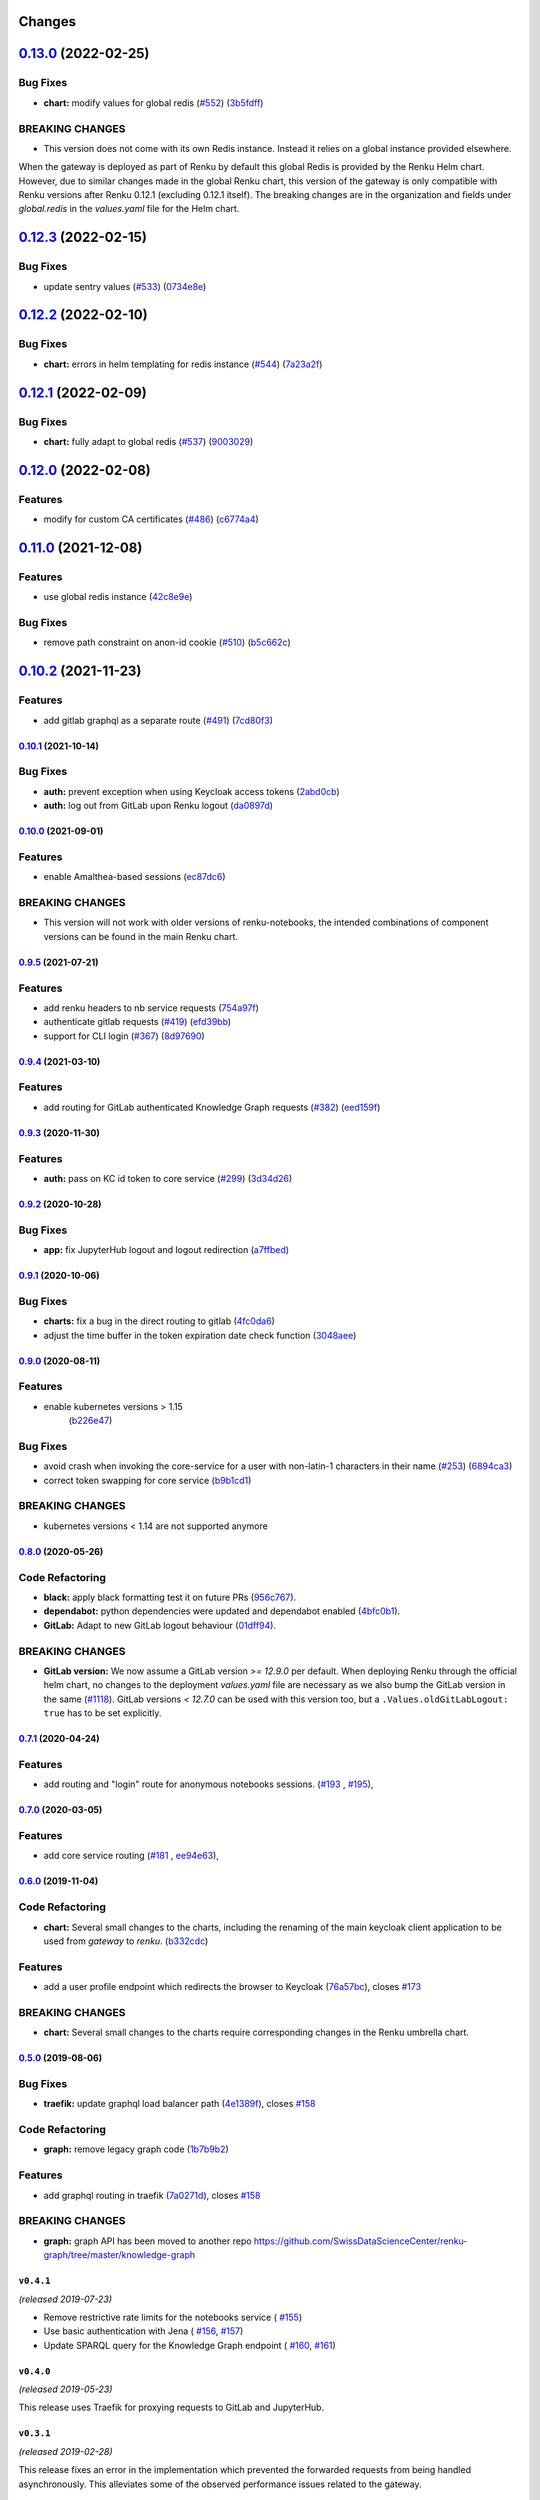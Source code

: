 Changes
=======

`0.13.0 <https://github.com/SwissDataScienceCenter/renku-gateway/compare/0.12.3...0.13.0>`__ (2022-02-25)
=========================================================================================================

Bug Fixes
~~~~~~~~~

-  **chart:** modify values for global redis
   (`#552 <https://github.com/SwissDataScienceCenter/renku-gateway/issues/552>`__)
   (`3b5fdff <https://github.com/SwissDataScienceCenter/renku-gateway/commit/3b5fdffcd883cbe5af4566558b32593b68f9fb2e>`__)

BREAKING CHANGES
~~~~~~~~~~~~~~~~

- This version does not come with its own Redis instance. Instead it relies on a global instance provided elsewhere.
When the gateway is deployed as part of Renku by default this global Redis is provided by the Renku Helm chart.
However, due to similar changes made in the global Renku chart, this version of the gateway is only compatible 
with Renku versions after Renku 0.12.1 (excluding 0.12.1 itself). The breaking changes are in the organization 
and fields under `global.redis` in the `values.yaml` file for the Helm chart.

`0.12.3 <https://github.com/SwissDataScienceCenter/renku-gateway/compare/0.12.2...0.12.3>`__ (2022-02-15)
=========================================================================================================

Bug Fixes
~~~~~~~~~

-  update sentry values
   (`#533 <https://github.com/SwissDataScienceCenter/renku-gateway/issues/533>`__)
   (`0734e8e <https://github.com/SwissDataScienceCenter/renku-gateway/commit/0734e8ef82b913d0744e0a5915433eaa27791607>`__)


`0.12.2 <https://github.com/SwissDataScienceCenter/renku-gateway/compare/0.12.1...0.12.2>`__ (2022-02-10)
=========================================================================================================

Bug Fixes
~~~~~~~~~

-  **chart:**  errors in helm templating for redis instance
   (`#544 <https://github.com/SwissDataScienceCenter/renku-gateway/issues/544>`__)
   (`7a23a2f <(https://github.com/SwissDataScienceCenter/renku-gateway/commit/7a23a2fc8920ad5f39771c6961ec8bc428515d08>`__)


`0.12.1 <https://github.com/SwissDataScienceCenter/renku-gateway/compare/0.12.0...0.12.1>`__ (2022-02-09)
=========================================================================================================

Bug Fixes
~~~~~~~~~

-  **chart:**  fully adapt to global redis
   (`#537 <https://github.com/SwissDataScienceCenter/renku-gateway/issues/537>`__)
   (`9003029 <(https://github.com/SwissDataScienceCenter/renku-gateway/commit/90030292fda4e65787cbfd3f1e600f625d1b11f5>`__)


`0.12.0 <https://github.com/SwissDataScienceCenter/renku-gateway/compare/0.11.0...0.12.0>`__ (2022-02-08)
=========================================================================================================

Features
~~~~~~~~

-  modify for custom CA certificates
   (`#486 <https://github.com/SwissDataScienceCenter/renku-gateway/issues/486>`__)
   (`c6774a4 <(https://github.com/SwissDataScienceCenter/renku-gateway/commit/c6774a421753e15bf2aabe73a66518c08240c7b4>`__)


`0.11.0 <https://github.com/SwissDataScienceCenter/renku-gateway/compare/0.10.2...0.11.0>`__ (2021-12-08)
=========================================================================================================

Features
~~~~~~~~

-  use global redis instance
   (`42c8e9e <https://github.com/SwissDataScienceCenter/renku-gateway/commit/42c8e9edc5ea1ae85e2455268b5d274e25f0f214>`__)

Bug Fixes
~~~~~~~~~

-  remove path constraint on anon-id cookie
   (`#510 <https://github.com/SwissDataScienceCenter/renku-gateway/issues/510>`__)
   (`b5c662c <https://github.com/SwissDataScienceCenter/renku-gateway/commit/b5c662c72b667b7dc9431559f2648241c0feb03e>`__)


`0.10.2 <https://github.com/SwissDataScienceCenter/renku-gateway/compare/0.10.1...0.10.2>`__ (2021-11-23)
=========================================================================================================

Features
~~~~~~~~

-  add gitlab graphql as a separate route
   (`#491 <https://github.com/SwissDataScienceCenter/renku-gateway/issues/491>`__)
   (`7cd80f3 <https://github.com/SwissDataScienceCenter/renku-gateway/commit/7cd80f38d9e674787a5f88588f5b3ff605fbaca9>`__)


`0.10.1 <https://github.com/SwissDataScienceCenter/renku-gateway/compare/0.10.0...0.10.1>`__ (2021-10-14)
---------------------------------------------------------------------------------------------------------

Bug Fixes
~~~~~~~~~

-  **auth:** prevent exception when using Keycloak access tokens
   (`2abd0cb <https://github.com/SwissDataScienceCenter/renku-gateway/commit/2abd0cba3f3e4b3426c7744dd9ecceca43e01454>`__)
-  **auth:** log out from GitLab upon Renku logout
   (`da0897d <https://github.com/SwissDataScienceCenter/renku-gateway/commit/da0897d42d26e38abbf6fcb288dbf06efc2bca33>`__)


`0.10.0 <https://github.com/SwissDataScienceCenter/renku-gateway/compare/0.9.5...0.10.0>`__ (2021-09-01)
--------------------------------------------------------------------------------------------------------

Features
~~~~~~~~

-  enable Amalthea-based sessions
   (`ec87dc6 <https://github.com/SwissDataScienceCenter/renku-gateway/commit/ec87dc6f679d17d7504729478fd0c18dc9d12c91>`__)

BREAKING CHANGES
~~~~~~~~~~~~~~~~

- This version will not work with older versions of renku-notebooks, the intended combinations of component versions can be found in the main Renku chart.


`0.9.5 <https://github.com/SwissDataScienceCenter/renku-gateway/compare/0.9.4...0.9.5>`__ (2021-07-21)
------------------------------------------------------------------------------------------------------

Features
~~~~~~~~

-  add renku headers to nb service requests
   (`754a97f <https://github.com/SwissDataScienceCenter/renku-gateway/commit/754a97fe9a82effc9544c10f034aa815e35a8a3a>`__)
-  authenticate gitlab requests
   (`#419 <https://github.com/SwissDataScienceCenter/renku-gateway/issues/419>`__)
   (`efd39bb <https://github.com/SwissDataScienceCenter/renku-gateway/commit/efd39bbcbe51f87984735fd0c15b51acfb56ac7c>`__)
-  support for CLI login
   (`#367 <https://github.com/SwissDataScienceCenter/renku-gateway/issues/367>`__)
   (`8d97690 <https://github.com/SwissDataScienceCenter/renku-gateway/commit/8d97690f879a7def6dd8310324616f3eabdb62d0>`__)


`0.9.4 <https://github.com/SwissDataScienceCenter/renku-gateway/compare/0.9.3...0.9.4>`__ (2021-03-10)
------------------------------------------------------------------------------------------------------

Features
~~~~~~~~

-  add routing for GitLab authenticated Knowledge Graph requests
   (`#382 <https://github.com/SwissDataScienceCenter/renku-gateway/issues/382>`__)
   (`eed159f <https://github.com/SwissDataScienceCenter/renku-gateway/commit/eed159fac4e104adb7bdf6551c9ee82acf5aefba>`__)

`0.9.3 <https://github.com/SwissDataScienceCenter/renku-gateway/compare/0.9.2...0.9.3>`__ (2020-11-30)
------------------------------------------------------------------------------------------------------

Features
~~~~~~~~

-  **auth:** pass on KC id token to core service
   (`#299 <https://github.com/SwissDataScienceCenter/renku-gateway/issues/299>`__)
   (`3d34d26 <https://github.com/SwissDataScienceCenter/renku-gateway/commit/3d34d26b38a87ec7cc5e5125286144b7c212f1b8>`__)


`0.9.2 <https://github.com/SwissDataScienceCenter/renku-gateway/compare/0.9.1...0.9.2>`__ (2020-10-28)
------------------------------------------------------------------------------------------------------

Bug Fixes
~~~~~~~~~

-  **app:** fix JupyterHub logout and logout redirection
   (`a7ffbed <https://github.com/SwissDataScienceCenter/renku-gateway/commit/a7ffbed>`__)


`0.9.1 <https://github.com/SwissDataScienceCenter/renku-gateway/compare/0.9.0...0.9.1>`__ (2020-10-06)
------------------------------------------------------------------------------------------------------

Bug Fixes
~~~~~~~~~

-  **charts:** fix a bug in the direct routing to gitlab
   (`4fc0da6 <https://github.com/SwissDataScienceCenter/renku-gateway/commit/4fc0da62c96a9426aa8e85569e3678cd4f3540c0>`__)
-  adjust the time buffer in the token expiration date check function
   (`3048aee <https://github.com/SwissDataScienceCenter/renku-gateway/commit/3048aeebddc2e3319a39a74524a00ec8e32bac0d>`__)


`0.9.0 <https://github.com/SwissDataScienceCenter/renku-gateway/compare/0.8.0...0.9.0>`__ (2020-08-11)
------------------------------------------------------------------------------------------------------

Features
~~~~~~~~

- enable kubernetes versions > 1.15
   (`b226e47 <https://github.com/SwissDataScienceCenter/renku-gateway/commit/b226e4720dac52d031e5ebe991cb1c1749ee0e39>`__)

Bug Fixes
~~~~~~~~~

-  avoid crash when invoking the core-service for a user with non-latin-1 characters in their name
   (`#253 <https://github.com/SwissDataScienceCenter/renku-gateway/issues/253>`__)
   (`6894ca3 <https://github.com/SwissDataScienceCenter/renku-gateway/commit/6894ca368a9a166290e927260e3d92c34cb9acb9>`__)
-  correct token swapping for core service
   (`b9b1cd1 <https://github.com/SwissDataScienceCenter/renku-gateway/commit/b9b1cd11e1e3787a01c84c35363a617b8dc76c6b>`__)

BREAKING CHANGES
~~~~~~~~~~~~~~~~

- kubernetes versions < 1.14 are not supported anymore


`0.8.0 <https://github.com/SwissDataScienceCenter/renku-gateway/compare/0.7.1...0.8.0>`__ (2020-05-26)
------------------------------------------------------------------------------------------------------

Code Refactoring
~~~~~~~~~~~~~~~~

- **black:** apply black formatting test it on future PRs
  (`956c767 <https://github.com/SwissDataScienceCenter/renku-gateway/commit/956c767733c75587c1d55171d387041be88774a7>`__).
- **dependabot:** python dependencies were updated and dependabot enabled
  (`4bfc0b1 <https://github.com/SwissDataScienceCenter/renku-gateway/commit/4bfc0b1c67c5f7f959893e77462e1b65a42c1b5d>`__).
- **GitLab:** Adapt to new GitLab logout behaviour
  (`01dff94 <https://github.com/SwissDataScienceCenter/renku-gateway/commit/01dff9478f5a2fdd1785a1926380819904585e25>`__).

BREAKING CHANGES
~~~~~~~~~~~~~~~~

* **GitLab version:** We now assume a GitLab version `>= 12.9.0` per default. When deploying Renku
  through the official helm chart, no changes to the deployment `values.yaml` file are necessary as
  we also bump the GitLab version in the same
  (`#1118 <https://github.com/SwissDataScienceCenter/renku/pull/1118)>`__).
  GitLab versions `< 12.7.0` can be used with this version too, but a ``.Values.oldGitLabLogout: true``
  has to be set explicitly.


`0.7.1 <https://github.com/SwissDataScienceCenter/renku-gateway/compare/0.7.0...0.7.1>`__ (2020-04-24)
------------------------------------------------------------------------------------------------------

Features
~~~~~~~~

-  add routing and "login" route for anonymous notebooks sessions.
   (`#193 <https://github.com/SwissDataScienceCenter/renku-gateway/issues/193>`__ ,
   `#195 <https://github.com/SwissDataScienceCenter/renku-gateway/issues/195>`__),


`0.7.0 <https://github.com/SwissDataScienceCenter/renku-gateway/compare/0.6.0...0.7.0>`__ (2020-03-05)
------------------------------------------------------------------------------------------------------

Features
~~~~~~~~

-  add core service routing
   (`#181 <https://github.com/SwissDataScienceCenter/renku-gateway/issues/181>`__ ,
   `ee94e63 <https://github.com/SwissDataScienceCenter/renku-gateway/commit/ee94e63bab0d3e70cf2cdc23f12df1faf50c9592>`__),


`0.6.0 <https://github.com/SwissDataScienceCenter/renku-gateway/compare/0.5.0...0.6.0>`__ (2019-11-04)
------------------------------------------------------------------------------------------------------


Code Refactoring
~~~~~~~~~~~~~~~~

-  **chart:** Several small changes to the charts, including the renaming of the main keycloak client
   application to be used from `gateway` to `renku`.
   (`b332cdc <https://github.com/SwissDataScienceCenter/renku-gateway/commit/b332cdc>`__)

Features
~~~~~~~~

-  add a user profile endpoint which redirects the browser to Keycloak
   (`76a57bc <https://github.com/SwissDataScienceCenter/renku-gateway/commit/76a57bc>`__),
   closes
   `#173 <https://github.com/SwissDataScienceCenter/renku-gateway/issues/173>`__

BREAKING CHANGES
~~~~~~~~~~~~~~~~

-  **chart:** Several small changes to the charts require corresponding changes in the Renku umbrella chart.

`0.5.0 <https://github.com/SwissDataScienceCenter/renku-gateway/compare/0.4.1...0.5.0>`__ (2019-08-06)
------------------------------------------------------------------------------------------------------

Bug Fixes
~~~~~~~~~

-  **traefik:** update graphql load balancer path
   (`4e1389f <https://github.com/SwissDataScienceCenter/renku-gateway/commit/4e1389f>`__),
   closes
   `#158 <https://github.com/SwissDataScienceCenter/renku-gateway/issues/158>`__

Code Refactoring
~~~~~~~~~~~~~~~~

-  **graph:** remove legacy graph code
   (`1b7b9b2 <https://github.com/SwissDataScienceCenter/renku-gateway/commit/1b7b9b2>`__)

Features
~~~~~~~~

-  add graphql routing in traefik
   (`7a0271d <https://github.com/SwissDataScienceCenter/renku-gateway/commit/7a0271d>`__),
   closes
   `#158 <https://github.com/SwissDataScienceCenter/renku-gateway/issues/158>`__

BREAKING CHANGES
~~~~~~~~~~~~~~~~

-  **graph:** graph API has been moved to another repo
   https://github.com/SwissDataScienceCenter/renku-graph/tree/master/knowledge-graph


``v0.4.1``
----------
*(released 2019-07-23)*

* Remove restrictive rate limits for the notebooks service (
  `#155 <https://github.com/SwissDataScienceCenter/renku-gateway/pull/155>`_)
* Use basic authentication with Jena (
  `#156 <https://github.com/SwissDataScienceCenter/renku-gateway/issues/156>`_,
  `#157 <https://github.com/SwissDataScienceCenter/renku-gateway/pull/157>`_)
* Update SPARQL query for the Knowledge Graph endpoint (
  `#160 <https://github.com/SwissDataScienceCenter/renku-gateway/issues/160>`_,
  `#161 <https://github.com/SwissDataScienceCenter/renku-gateway/pull/161>`_)

``v0.4.0``
----------
*(released 2019-05-23)*

This release uses Traefik for proxying requests to GitLab and JupyterHub.

``v0.3.1``
----------
*(released 2019-02-28)*

This release fixes an error in the implementation which prevented the forwarded
requests from being handled asynchronously. This alleviates some of the observed
performance issues related to the gateway.


``v0.3.0``
----------
*(released 2018-11-26)*

The most notable change is the use of a storage backend to support stateful
sessions. Namely a Redis instance is now spawned to store the current user's
session and the mapping to the backend API tokens.

* Redis is added to the helm dependencies (and its name overriden to avoid
 conflicts). New values can control its parameters, such as replication.

* GitLab and JupyterHub are added as OAuth2 providers, a service/application
 has to be registered into them to allow the gateway to proceed. The
 corresponding values are mandatory.

* Authentication of API calls on the gateway can be done with Keycloak access
 or refresh tokens, or a session cookie. The secret key for encrypting cookies
 is a mandatory value with no defaults.

* Plug and play extensibility provided by decoupling the authentication /
 authorization and the query mapping. It is possible to add more backend APIs
 by extending one or two classes and controling the mapping in a configuration
 file: endpoints.json


``v0.2.0``
----------
*(released 2018-09-25)*

Initial release as a part of the larger Renku release. The gateway acts as a
stateless proxy between the UI and Gitlab, providing the necessary endpoints
for OAuth2/OpenID-connect login/logout and token retrieval.
Calls to GitLab are transformed to use a "sudo token" and taking the identity
of the user obtained from the Keycloak access token sent from the UI.
